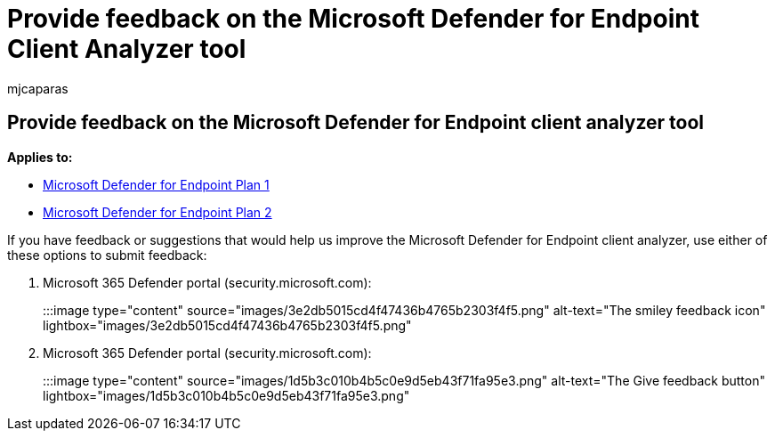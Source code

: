 = Provide feedback on the Microsoft Defender for Endpoint Client Analyzer tool
:audience: ITPro
:author: mjcaparas
:description: Provide feedback on the Microsoft Defender for Endpoint client analyzer tool
:f1.keywords: ["NOCSH"]
:keywords: sensor, sensor health, misconfigured, inactive, no sensor data, sensor data, impaired communications, communication
:manager: dansimp
:ms.author: macapara
:ms.collection: ["M365-security-compliance"]
:ms.localizationpriority: medium
:ms.mktglfcycl: deploy
:ms.pagetype: security
:ms.service: microsoft-365-security
:ms.sitesec: library
:ms.subservice: mde
:ms.topic: conceptual
:search.appverid: met150

== Provide feedback on the Microsoft Defender for Endpoint client analyzer tool

*Applies to:*

* https://go.microsoft.com/fwlink/?linkid=2154037[Microsoft Defender for Endpoint Plan 1]
* https://go.microsoft.com/fwlink/?linkid=2154037[Microsoft Defender for Endpoint Plan 2]

If you have feedback or suggestions that would help us improve the Microsoft Defender for Endpoint client analyzer, use either of these options to submit feedback:

. Microsoft 365 Defender portal (security.microsoft.com):

:::image type="content" source="images/3e2db5015cd4f47436b4765b2303f4f5.png" alt-text="The smiley feedback icon" lightbox="images/3e2db5015cd4f47436b4765b2303f4f5.png":::

. Microsoft 365 Defender portal (security.microsoft.com):

:::image type="content" source="images/1d5b3c010b4b5c0e9d5eb43f71fa95e3.png" alt-text="The Give feedback button" lightbox="images/1d5b3c010b4b5c0e9d5eb43f71fa95e3.png":::
